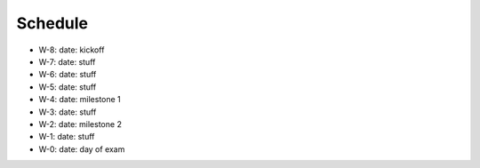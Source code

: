 ========
Schedule
========

* W-8: date: kickoff
* W-7: date: stuff
* W-6: date: stuff
* W-5: date: stuff
* W-4: date: milestone 1
* W-3: date: stuff
* W-2: date: milestone 2
* W-1: date: stuff
* W-0: date: day of exam
